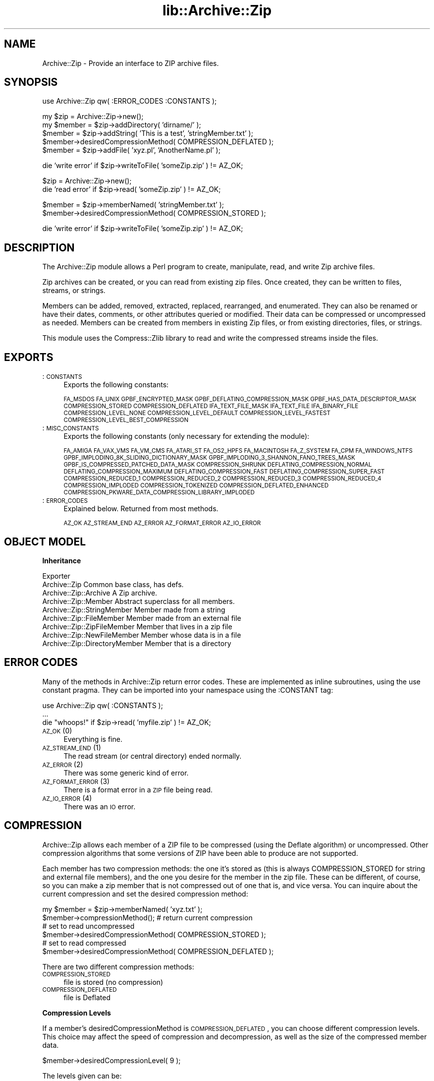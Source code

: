 .rn '' }`
''' $RCSfile$$Revision$$Date$
'''
''' $Log$
'''
.de Sh
.br
.if t .Sp
.ne 5
.PP
\fB\\$1\fR
.PP
..
.de Sp
.if t .sp .5v
.if n .sp
..
.de Ip
.br
.ie \\n(.$>=3 .ne \\$3
.el .ne 3
.IP "\\$1" \\$2
..
.de Vb
.ft CW
.nf
.ne \\$1
..
.de Ve
.ft R

.fi
..
'''
'''
'''     Set up \*(-- to give an unbreakable dash;
'''     string Tr holds user defined translation string.
'''     Bell System Logo is used as a dummy character.
'''
.tr \(*W-|\(bv\*(Tr
.ie n \{\
.ds -- \(*W-
.ds PI pi
.if (\n(.H=4u)&(1m=24u) .ds -- \(*W\h'-12u'\(*W\h'-12u'-\" diablo 10 pitch
.if (\n(.H=4u)&(1m=20u) .ds -- \(*W\h'-12u'\(*W\h'-8u'-\" diablo 12 pitch
.ds L" ""
.ds R" ""
'''   \*(M", \*(S", \*(N" and \*(T" are the equivalent of
'''   \*(L" and \*(R", except that they are used on ".xx" lines,
'''   such as .IP and .SH, which do another additional levels of
'''   double-quote interpretation
.ds M" """
.ds S" """
.ds N" """""
.ds T" """""
.ds L' '
.ds R' '
.ds M' '
.ds S' '
.ds N' '
.ds T' '
'br\}
.el\{\
.ds -- \(em\|
.tr \*(Tr
.ds L" ``
.ds R" ''
.ds M" ``
.ds S" ''
.ds N" ``
.ds T" ''
.ds L' `
.ds R' '
.ds M' `
.ds S' '
.ds N' `
.ds T' '
.ds PI \(*p
'br\}
.\"	If the F register is turned on, we'll generate
.\"	index entries out stderr for the following things:
.\"		TH	Title 
.\"		SH	Header
.\"		Sh	Subsection 
.\"		Ip	Item
.\"		X<>	Xref  (embedded
.\"	Of course, you have to process the output yourself
.\"	in some meaninful fashion.
.if \nF \{
.de IX
.tm Index:\\$1\t\\n%\t"\\$2"
..
.nr % 0
.rr F
.\}
.TH lib::Archive::Zip 3 "perl 5.005, patch 03" "27/Mar/2000" "User Contributed Perl Documentation"
.UC
.if n .hy 0
.if n .na
.ds C+ C\v'-.1v'\h'-1p'\s-2+\h'-1p'+\s0\v'.1v'\h'-1p'
.de CQ          \" put $1 in typewriter font
.ft CW
'if n "\c
'if t \\&\\$1\c
'if n \\&\\$1\c
'if n \&"
\\&\\$2 \\$3 \\$4 \\$5 \\$6 \\$7
'.ft R
..
.\" @(#)ms.acc 1.5 88/02/08 SMI; from UCB 4.2
.	\" AM - accent mark definitions
.bd B 3
.	\" fudge factors for nroff and troff
.if n \{\
.	ds #H 0
.	ds #V .8m
.	ds #F .3m
.	ds #[ \f1
.	ds #] \fP
.\}
.if t \{\
.	ds #H ((1u-(\\\\n(.fu%2u))*.13m)
.	ds #V .6m
.	ds #F 0
.	ds #[ \&
.	ds #] \&
.\}
.	\" simple accents for nroff and troff
.if n \{\
.	ds ' \&
.	ds ` \&
.	ds ^ \&
.	ds , \&
.	ds ~ ~
.	ds ? ?
.	ds ! !
.	ds /
.	ds q
.\}
.if t \{\
.	ds ' \\k:\h'-(\\n(.wu*8/10-\*(#H)'\'\h"|\\n:u"
.	ds ` \\k:\h'-(\\n(.wu*8/10-\*(#H)'\`\h'|\\n:u'
.	ds ^ \\k:\h'-(\\n(.wu*10/11-\*(#H)'^\h'|\\n:u'
.	ds , \\k:\h'-(\\n(.wu*8/10)',\h'|\\n:u'
.	ds ~ \\k:\h'-(\\n(.wu-\*(#H-.1m)'~\h'|\\n:u'
.	ds ? \s-2c\h'-\w'c'u*7/10'\u\h'\*(#H'\zi\d\s+2\h'\w'c'u*8/10'
.	ds ! \s-2\(or\s+2\h'-\w'\(or'u'\v'-.8m'.\v'.8m'
.	ds / \\k:\h'-(\\n(.wu*8/10-\*(#H)'\z\(sl\h'|\\n:u'
.	ds q o\h'-\w'o'u*8/10'\s-4\v'.4m'\z\(*i\v'-.4m'\s+4\h'\w'o'u*8/10'
.\}
.	\" troff and (daisy-wheel) nroff accents
.ds : \\k:\h'-(\\n(.wu*8/10-\*(#H+.1m+\*(#F)'\v'-\*(#V'\z.\h'.2m+\*(#F'.\h'|\\n:u'\v'\*(#V'
.ds 8 \h'\*(#H'\(*b\h'-\*(#H'
.ds v \\k:\h'-(\\n(.wu*9/10-\*(#H)'\v'-\*(#V'\*(#[\s-4v\s0\v'\*(#V'\h'|\\n:u'\*(#]
.ds _ \\k:\h'-(\\n(.wu*9/10-\*(#H+(\*(#F*2/3))'\v'-.4m'\z\(hy\v'.4m'\h'|\\n:u'
.ds . \\k:\h'-(\\n(.wu*8/10)'\v'\*(#V*4/10'\z.\v'-\*(#V*4/10'\h'|\\n:u'
.ds 3 \*(#[\v'.2m'\s-2\&3\s0\v'-.2m'\*(#]
.ds o \\k:\h'-(\\n(.wu+\w'\(de'u-\*(#H)/2u'\v'-.3n'\*(#[\z\(de\v'.3n'\h'|\\n:u'\*(#]
.ds d- \h'\*(#H'\(pd\h'-\w'~'u'\v'-.25m'\f2\(hy\fP\v'.25m'\h'-\*(#H'
.ds D- D\\k:\h'-\w'D'u'\v'-.11m'\z\(hy\v'.11m'\h'|\\n:u'
.ds th \*(#[\v'.3m'\s+1I\s-1\v'-.3m'\h'-(\w'I'u*2/3)'\s-1o\s+1\*(#]
.ds Th \*(#[\s+2I\s-2\h'-\w'I'u*3/5'\v'-.3m'o\v'.3m'\*(#]
.ds ae a\h'-(\w'a'u*4/10)'e
.ds Ae A\h'-(\w'A'u*4/10)'E
.ds oe o\h'-(\w'o'u*4/10)'e
.ds Oe O\h'-(\w'O'u*4/10)'E
.	\" corrections for vroff
.if v .ds ~ \\k:\h'-(\\n(.wu*9/10-\*(#H)'\s-2\u~\d\s+2\h'|\\n:u'
.if v .ds ^ \\k:\h'-(\\n(.wu*10/11-\*(#H)'\v'-.4m'^\v'.4m'\h'|\\n:u'
.	\" for low resolution devices (crt and lpr)
.if \n(.H>23 .if \n(.V>19 \
\{\
.	ds : e
.	ds 8 ss
.	ds v \h'-1'\o'\(aa\(ga'
.	ds _ \h'-1'^
.	ds . \h'-1'.
.	ds 3 3
.	ds o a
.	ds d- d\h'-1'\(ga
.	ds D- D\h'-1'\(hy
.	ds th \o'bp'
.	ds Th \o'LP'
.	ds ae ae
.	ds Ae AE
.	ds oe oe
.	ds Oe OE
.\}
.rm #[ #] #H #V #F C
.SH "NAME"
Archive::Zip \- Provide an interface to ZIP archive files.
.SH "SYNOPSIS"
.PP
.Vb 1
\& use Archive::Zip qw( :ERROR_CODES :CONSTANTS );
.Ve
.Vb 5
\& my $zip = Archive::Zip->new();
\& my $member = $zip->addDirectory( 'dirname/' );
\& $member = $zip->addString( 'This is a test', 'stringMember.txt' );
\& $member->desiredCompressionMethod( COMPRESSION_DEFLATED );
\& $member = $zip->addFile( 'xyz.pl', 'AnotherName.pl' );
.Ve
.Vb 1
\& die 'write error' if $zip->writeToFile( 'someZip.zip' ) != AZ_OK;
.Ve
.Vb 2
\& $zip = Archive::Zip->new();
\& die 'read error' if $zip->read( 'someZip.zip' ) != AZ_OK;
.Ve
.Vb 2
\& $member = $zip->memberNamed( 'stringMember.txt' );
\& $member->desiredCompressionMethod( COMPRESSION_STORED );
.Ve
.Vb 1
\& die 'write error' if $zip->writeToFile( 'someZip.zip' ) != AZ_OK;
.Ve
.SH "DESCRIPTION"
The Archive::Zip module allows a Perl program to create,
manipulate, read, and write Zip archive files.
.PP
Zip archives can be created, or you can read from existing zip files.
Once created, they can be written to files, streams, or strings.
.PP
Members can be added, removed, extracted, replaced, rearranged,
and enumerated.
They can also be renamed or have their dates, comments,
or other attributes queried or modified.
Their data can be compressed or uncompressed as needed.
Members can be created from members in existing Zip files,
or from existing directories, files, or strings.
.PP
This module uses the Compress::Zlib library
to read and write the compressed streams inside the files.
.SH "EXPORTS"
.Ip ":\s-1CONSTANTS\s0" 4
Exports the following constants:
.Sp
\s-1FA_MSDOS\s0 \s-1FA_UNIX\s0 \s-1GPBF_ENCRYPTED_MASK\s0
\s-1GPBF_DEFLATING_COMPRESSION_MASK\s0 \s-1GPBF_HAS_DATA_DESCRIPTOR_MASK\s0
\s-1COMPRESSION_STORED\s0 \s-1COMPRESSION_DEFLATED\s0
\s-1IFA_TEXT_FILE_MASK\s0 \s-1IFA_TEXT_FILE\s0 \s-1IFA_BINARY_FILE\s0
\s-1COMPRESSION_LEVEL_NONE\s0
\s-1COMPRESSION_LEVEL_DEFAULT\s0
\s-1COMPRESSION_LEVEL_FASTEST\s0
\s-1COMPRESSION_LEVEL_BEST_COMPRESSION\s0
.Ip ":\s-1MISC_CONSTANTS\s0" 4
Exports the following constants (only necessary for extending the module):
.Sp
\s-1FA_AMIGA\s0 \s-1FA_VAX_VMS\s0 \s-1FA_VM_CMS\s0 \s-1FA_ATARI_ST\s0
\s-1FA_OS2_HPFS\s0 \s-1FA_MACINTOSH\s0 \s-1FA_Z_SYSTEM\s0 \s-1FA_CPM\s0 \s-1FA_WINDOWS_NTFS\s0
\s-1GPBF_IMPLODING_8K_SLIDING_DICTIONARY_MASK\s0
\s-1GPBF_IMPLODING_3_SHANNON_FANO_TREES_MASK\s0
\s-1GPBF_IS_COMPRESSED_PATCHED_DATA_MASK\s0 \s-1COMPRESSION_SHRUNK\s0
\s-1DEFLATING_COMPRESSION_NORMAL\s0 \s-1DEFLATING_COMPRESSION_MAXIMUM\s0
\s-1DEFLATING_COMPRESSION_FAST\s0 \s-1DEFLATING_COMPRESSION_SUPER_FAST\s0
\s-1COMPRESSION_REDUCED_1\s0 \s-1COMPRESSION_REDUCED_2\s0 \s-1COMPRESSION_REDUCED_3\s0
\s-1COMPRESSION_REDUCED_4\s0 \s-1COMPRESSION_IMPLODED\s0 \s-1COMPRESSION_TOKENIZED\s0
\s-1COMPRESSION_DEFLATED_ENHANCED\s0
\s-1COMPRESSION_PKWARE_DATA_COMPRESSION_LIBRARY_IMPLODED\s0
.Ip ":\s-1ERROR_CODES\s0" 4
Explained below. Returned from most methods.
.Sp
\s-1AZ_OK\s0 \s-1AZ_STREAM_END\s0 \s-1AZ_ERROR\s0 \s-1AZ_FORMAT_ERROR\s0 \s-1AZ_IO_ERROR\s0
.SH "OBJECT MODEL"
.Sh "Inheritance"
.PP
.Vb 9
\& Exporter
\&    Archive::Zip                            Common base class, has defs.
\&        Archive::Zip::Archive               A Zip archive.
\&        Archive::Zip::Member                Abstract superclass for all members.
\&            Archive::Zip::StringMember      Member made from a string
\&            Archive::Zip::FileMember        Member made from an external file
\&                Archive::Zip::ZipFileMember Member that lives in a zip file
\&                Archive::Zip::NewFileMember Member whose data is in a file
\&            Archive::Zip::DirectoryMember   Member that is a directory
.Ve
.SH "ERROR CODES"
Many of the methods in Archive::Zip return error codes.
These are implemented as inline subroutines, using the \f(CWuse constant\fR pragma.
They can be imported into your namespace using the \f(CW:CONSTANT\fR
tag:
.PP
.Vb 3
\&    use Archive::Zip qw( :CONSTANTS );
\&    ...
\&    die "whoops!" if $zip->read( 'myfile.zip' ) != AZ_OK;
.Ve
.Ip "\s-1AZ_OK\s0 (0)" 4
Everything is fine.
.Ip "\s-1AZ_STREAM_END\s0 (1)" 4
The read stream (or central directory) ended normally.
.Ip "\s-1AZ_ERROR\s0 (2)" 4
There was some generic kind of error.
.Ip "\s-1AZ_FORMAT_ERROR\s0 (3)" 4
There is a format error in a \s-1ZIP\s0 file being read.
.Ip "\s-1AZ_IO_ERROR\s0 (4)" 4
There was an \s-1IO\s0 error.
.SH "COMPRESSION"
Archive::Zip allows each member of a ZIP file to be compressed (using
the Deflate algorithm) or uncompressed. Other compression algorithms
that some versions of ZIP have been able to produce are not supported.
.PP
Each member has two compression methods: the one it's stored as (this
is always COMPRESSION_STORED for string and external file members),
and the one you desire for the member in the zip file.
These can be different, of course, so you can make a zip member that
is not compressed out of one that is, and vice versa.
You can inquire about the current compression and set
the desired compression method:
.PP
.Vb 6
\&    my $member = $zip->memberNamed( 'xyz.txt' );
\&    $member->compressionMethod();    # return current compression
\&    # set to read uncompressed
\&    $member->desiredCompressionMethod( COMPRESSION_STORED );
\&    # set to read compressed
\&    $member->desiredCompressionMethod( COMPRESSION_DEFLATED );
.Ve
There are two different compression methods:
.Ip "\s-1COMPRESSION_STORED\s0" 4
file is stored (no compression)
.Ip "\s-1COMPRESSION_DEFLATED\s0" 4
file is Deflated
.Sh "Compression Levels"
If a member's desiredCompressionMethod is \s-1COMPRESSION_DEFLATED\s0,
you can choose different compression levels. This choice may
affect the speed of compression and decompression, as well as
the size of the compressed member data.
.PP
.Vb 1
\&    $member->desiredCompressionLevel( 9 );
.Ve
The levels given can be:
.Ip "0 or \s-1COMPRESSION_LEVEL_NONE\s0" 4
This is the same as saying
.Sp
.Vb 1
\&    $member->desiredCompressionMethod( COMPRESSION_STORED );
.Ve
.Ip "1 .. 9" 4
1 gives the best speed and worst compression, and 9 gives the best
compression and worst speed.
.Ip "\s-1COMPRESSION_LEVEL_FASTEST\s0" 4
This is a synonym for level 1.
.Ip "\s-1COMPRESSION_LEVEL_BEST_COMPRESSION\s0" 4
This is a synonym for level 9.
.Ip "\s-1COMPRESSION_LEVEL_DEFAULT\s0" 4
This gives a good compromise between speed and compression, and is
currently equivalent to 6 (this is in the zlib code).
.Sp
This is the level that will be used if not specified.
.SH "Archive::Zip methods"
The Archive::Zip class (and its invisible subclass Archive::Zip::Archive)
implement generic zip file functionality.
.PP
Creating a new Archive::Zip object actually makes an Archive::Zip::Archive
object, but you don't have to worry about this unless you're subclassing.
.Sh "Constructor"
.Ip "new( [$fileName] )" 4
Make a new, empty zip archive.
.Sp
.Vb 1
\&    my $zip = Archive::Zip->new();
.Ve
If an additional argument is passed, \fInew()\fR will call \fIread()\fR to read the
contents of an archive:
.Sp
.Vb 1
\&    my $zip = Archive::Zip->new( 'xyz.zip' );
.Ve
If a filename argument is passed and the read fails for any reason, new
will return undef. For this reason, it may be better to call read
separately.
.Sh "Utility Methods"
These Archive::Zip methods may be called as functions or as object
methods. Do not call them as class methods:
.PP
.Vb 3
\&    $zip = Archive::Zip->new();
\&    $crc = Archive::Zip::computeCRC32( 'ghijkl' );    # OK
\&    $crc = $zip->computeCRC32( 'ghijkl' );            # also OK
.Ve
.Vb 1
\&    $crc = Archive::Zip->computeCRC32( 'ghijkl' );    # NOT OK
.Ve
.Ip "Archive::Zip::computeCRC32( $string [, $crc] )" 4
This is a utility function that uses the Compress::Zlib \s-1CRC\s0
routine to compute a \s-1CRC\s0\-32.
.Sp
You can get the \s-1CRC\s0 of a string:
.Sp
.Vb 1
\&    $crc = Archive::Zip::computeCRC32( $string );
.Ve
Or you can compute the running \s-1CRC\s0:
.Sp
.Vb 3
\&    $crc = 0;
\&    $crc = Archive::Zip::computeCRC32( 'abcdef', $crc );
\&    $crc = Archive::Zip::computeCRC32( 'ghijkl', $crc );
.Ve
.Ip "Archive::Zip::setChunkSize( $number )" 4
Change chunk size used for reading and writing.
Currently, this defaults to 32K.
This is not exportable, so you must call it like:
.Sp
.Vb 1
\&    Archive::Zip::setChunkSize( 4096 );
.Ve
or as a method on a zip (though this is a global setting).
Returns old chunk size.
.Ip "Archive::Zip::setErrorHandler( \e&subroutine )" 4
Change the subroutine called with error strings.
This defaults to \e&Carp::carp, but you may want to change
it to get the error strings.
.Sp
This is not exportable, so you must call it like:
.Sp
.Vb 1
\&    Archive::Zip::setErrorHandler( \e&myErrorHandler );
.Ve
If no error handler is passed, resets handler to default.
.Sp
Returns old error handler.
.Sp
Note that if you call Carp::carp or a similar routine
or if you're chaining to the default error handler
from your error handler, you may want to increment the number
of caller levels that are skipped (do not just set it to a number):
.Sp
.Vb 1
\&    $Carp::CarpLevel++;
.Ve
.Sh "Accessors"
.Ip "members()" 4
Return a copy of my members array
.Sp
.Vb 1
\&    my @members = $zip->members();
.Ve
.Ip "numberOfMembers()" 4
Return the number of members I have
.Ip "memberNames()" 4
Return a list of the (internal) file names of my members
.Ip "memberNamed( $string )" 4
Return ref to member whose filename equals given filename or undef
.Ip "membersMatching( $regex )" 4
Return array of members whose filenames match given regular
expression in list context.
Returns number of matching members in scalar context.
.Sp
.Vb 3
\&    my @textFileMembers = $zip->membersMatching( '.*\e.txt' );
\&    # or
\&    my $numberOfTextFiles = $zip->membersMatching( '.*\e.txt' );
.Ve
.Ip "diskNumber()" 4
Return the disk that I start on.
Not used for writing zips, but might be interesting if you read a zip in.
This had better be 0, as Archive::Zip does not handle multi-volume archives.
.Ip "diskNumberWithStartOfCentralDirectory()" 4
Return the disk number that holds the beginning of the central directory.
Not used for writing zips, but might be interesting if you read a zip in.
This had better be 0, as Archive::Zip does not handle multi-volume archives.
.Ip "numberOfCentralDirectoriesOnThisDisk()" 4
Return the number of \s-1CD\s0 structures on this disk.
Not used for writing zips, but might be interesting if you read a zip in.
.Ip "numberOfCentralDirectories()" 4
Return the number of \s-1CD\s0 structures in the whole zip.
Not used for writing zips, but might be interesting if you read a zip in.
.Ip "centralDirectorySize()" 4
Returns central directory size, as read from an external zip file.
Not used for writing zips, but might be interesting if you read a zip in.
.Ip "centralDirectoryOffsetWRTStartingDiskNumber()" 4
Returns the offset into the zip file where the \s-1CD\s0 begins.
Not used for writing zips, but might be interesting if you read a zip in.
.Ip "zipfileComment( [$string] )" 4
Get or set the zipfile comment.
Returns the old comment.
.Sp
.Vb 2
\&    print $zip->zipfileComment();
\&    $zip->zipfileComment( 'New Comment' );
.Ve
.Sh "Member Operations"
Various operations on a zip file modify members.
When a member is passed as an argument, you can either use a reference
to the member itself, or the name of a member. Of course, using the
name requires that names be unique within a zip (this is not enforced).
.Ip "removeMember( $memberOrName )" 4
Remove and return the given member, or match its name and remove it.
Returns undef if member name doesn't exist in this Zip.
No-op if member does not belong to this zip.
.Ip "replaceMember( $memberOrName, $newMember )" 4
Remove and return the given member, or match its name and remove it.
Replace with new member.
Returns undef if member name doesn't exist in this Zip.
.Sp
.Vb 4
\&    my $member1 = $zip->removeMember( 'xyz' );
\&    my $member2 = $zip->replaceMember( 'abc', $member1 );
\&    # now, $member2 (named 'abc') is not in $zip,
\&    # and $member1 (named 'xyz') is, having taken $member2's place.
.Ve
.Ip "extractMember( $memberOrName )" 4
Extract the given member, or match its name and extract it.
Returns undef if member doesn't exist in this Zip.
If optional second arg is given, use it as the name of the
extracted member. Otherwise, the internal filename of the member is used
as the name of the extracted file or directory.
.Sp
All necessary directories will be created.
.Sp
Returns \f(CWAZ_OK\fR on success.
.Ip "extractMemberWithoutPaths( $memberOrName )" 4
Extract the given member, or match its name and extract it.
Does not use path information (extracts into the current directory).
Returns undef if member doesn't exist in this Zip.
If optional second arg is given, use it as the name of the
extracted member (its paths will be deleted too).
Otherwise, the internal filename of the member (minus paths) is used
as the name of the extracted file or directory.
.Sp
Returns \f(CWAZ_OK\fR on success.
.Ip "addMember( $member )" 4
Append a member (possibly from another zip file) to the zip file.
Returns the new member.
Generally, you will use \fIaddFile()\fR, \fIaddDirectory()\fR, \fIaddString()\fR, or \fIread()\fR
to add members.
.Sp
.Vb 3
\&    # Move member named 'abc' to end of zip:
\&    my $member = $zip->removeMember( 'abc' );
\&    $zip->addMember( $member );
.Ve
.Ip "addFile( $fileName )" 4
Append a member whose data comes from an external file,
returning the member or undef.
The member will have its file name set to the name of the external
file, and its desiredCompressionMethod set to \s-1COMPRESSION_DEFLATED\s0.
The file attributes and last modification time will be set from the file.
.Sp
If the name given does not represent a readable plain file or symbolic link,
undef will be returned.
.Sp
The text mode bit will be set if the contents appears to be text (as returned
by the \f(CW-T\fR perl operator).
.Ip "addString( $stringOrStringRef [, $name] )" 4
Append a member created from the given string or string reference.
The name is given by the optional second argument.
Returns the new member.
.Sp
The last modification time will be set to now,
and the file attributes will be set to permissive defaults.
.Sp
.Vb 1
\&    my $member = $zip->addString( 'This is a test', 'test.txt' );
.Ve
.Ip "addDirectory( $directoryName )" 4
Append a member created from the given directory name.
The directory name does not have to name an existing directory.
If the named directory exists, the file modification time and permissions
are set from the existing directory, otherwise they are set to now and
permissive default permissions.
.Sp
Returns the new member.
.Ip "contents( $memberOrMemberName [, $newContents ] )" 4
Returns the uncompressed data for a particular member, or undef.
.Sp
.Vb 1
\&    print "xyz.txt contains " . $zip->contents( 'xyz.txt' );
.Ve
Also can change the contents of a member:
.Sp
.Vb 1
\&    $zip->contents( 'xyz.txt', 'This is the new contents' );
.Ve
.Ip "writeToFileNamed( $fileName )" 4
Write a zip archive to named file.
Returns \f(CWAZ_OK\fR on success.
.Sp
.Vb 2
\&    my $status = $zip->writeToFileNamed( 'xx.zip' );
\&    die "error somewhere" if $status != AZ_OK;
.Ve
.Ip "writeToFileHandle( $fileHandle [, $seekable] )" 4
Write a zip archive to a file handle.
Return \s-1AZ_OK\s0 on success.
.Sp
The optional second arg tells whether or not to try to seek backwards
to re-write headers.
If not provided, it is set by testing seekability. This could fail
on some operating systems, though.
.Sp
.Vb 2
\&    my $fh = FileHandle->new( 'someFile.zip', 'w' );
\&    $zip->writeToFileHandle( $fh );
.Ve
If you pass a file handle that is not seekable (like if you're writing
to a pipe or a socket), pass a false as the second argument:
.Sp
.Vb 2
\&    my $fh = FileHandle->new( '| cat > somefile.zip', 'w' );
\&    $zip->writeToFileHandle( $fh, 0 );   # fh is not seekable
.Ve
.Ip "read( $fileName )" 4
Read zipfile headers from a zip file, appending new members.
Returns \f(CWAZ_OK\fR or error code.
.Sp
.Vb 2
\&    my $zipFile = Archive::Zip->new();
\&    my $status = $zipFile->read( '/some/FileName.zip' );
.Ve
.SH "MEMBER OPERATIONS"
.Sh "Class Methods"
Several constructors allow you to construct members without adding
them to a zip archive.
.PP
These work the same as the \fIaddFile()\fR, \fIaddDirectory()\fR, and \fIaddString()\fR
zip instance methods described above, but they don't add the new members
to a zip.
.Ip "Archive::Zip::Member->newFromString( $stringOrStringRef [, $fileName] )" 4
Construct a new member from the given string. Returns undef on error.
.Sp
.Vb 2
\&    my $member = Archive::Zip::Member->newFromString( 'This is a test',
\&                                                     'xyz.txt' );
.Ve
.Ip "newFromFile( $fileName )" 4
Construct a new member from the given file. Returns undef on error.
.Sp
.Vb 1
\&    my $member = Archive::Zip::Member->newFromFile( 'xyz.txt' );
.Ve
.Ip "newDirectoryNamed( $directoryName )" 4
Construct a new member from the given directory.
Returns undef on error.
.Sp
.Vb 1
\&    my $member = Archive::Zip::Member->newDirectoryNamed( 'CVS/' );
.Ve
.Sh "Simple accessors"
These methods get (and/or set) member attribute values.
.Ip "versionMadeBy()" 4
Gets the field from my member header.
.Ip "fileAttributeFormat( [$format] )" 4
Gets or sets the field from the member header.
These are \f(CWFA_*\fR values.
.Ip "versionNeededToExtract()" 4
Gets the field from my member header.
.Ip "bitFlag()" 4
Gets the general purpose bit field from my member header.
This is where the \f(CWGPBF_*\fR bits live.
.Ip "compressionMethod()" 4
Returns my compression method. This is the method that is
currently being used to compress my data.
.Sp
This will be \s-1COMPRESSION_STORED\s0 for added string or file members,
or any of the \f(CWCOMPRESSION_*\fR values for members from a zip file.
However, this module can only handle members whose data is in
\s-1COMPRESSION_STORED\s0 or \s-1COMPRESSION_DEFLATED\s0 format.
.Ip "desiredCompressionMethod( [$method] )" 4
Get or set my desiredCompressionMethod
This is the method that will be used to write.
Returns prior desiredCompressionMethod.
.Sp
Only \s-1COMPRESSION_DEFLATED\s0 or \s-1COMPRESSION_STORED\s0 are valid arguments.
.Sp
Changing to \s-1COMPRESSION_STORED\s0 will change my desiredCompressionLevel
to 0; changing to \s-1COMPRESSION_DEFLATED\s0 will change my
desiredCompressionLevel to \s-1COMPRESSION_LEVEL_DEFAULT\s0.
.Ip "desiredCompressionLevel( [$method] )" 4
Get or set my desiredCompressionLevel
This is the method that will be used to write.
Returns prior desiredCompressionLevel.
.Sp
Valid arguments are 0 through 9, \s-1COMPRESSION_LEVEL_NONE\s0,
\s-1COMPRESSION_LEVEL_DEFAULT\s0, \s-1COMPRESSION_LEVEL_BEST_COMPRESSION\s0, and
\s-1COMPRESSION_LEVEL_FASTEST\s0.
.Sp
0 or \s-1COMPRESSION_LEVEL_NONE\s0 will change the desiredCompressionMethod
to \s-1COMPRESSION_STORED\s0. All other arguments will change the
desiredCompressionMethod to \s-1COMPRESSION_DEFLATED\s0.
.Ip "fileName()" 4
Get or set my internal filename.
Returns the (possibly new) filename.
.Sp
Names will have backslashes converted to forward slashes,
and will have multiple consecutive slashes converted to single ones.
.Ip "lastModFileDateTime()" 4
Return my last modification date/time stamp in \s-1MS\s0\-\s-1DOS\s0 format.
.Ip "lastModTime()" 4
Return my last modification date/time stamp,
converted to unix localtime format.
.Sp
.Vb 1
\&    print "Mod Time: " . scalar( localtime( $member->lastModTime() ) );
.Ve
.Ip "setLastModFileDateTimeFromUnix()" 4
Set my lastModFileDateTime from the given unix time.
.Sp
.Vb 1
\&    $member->setLastModFileDateTimeFromUnix( time() );
.Ve
.Ip "internalFileAttributes()" 4
Return the internal file attributes field from the zip header.
This is only set for members read from a zip file.
.Ip "externalFileAttributes()" 4
Return member attributes as read from the \s-1ZIP\s0 file.
Note that these are \s-1NOT\s0 \s-1UNIX\s0!
.Ip "unixFileAttributes( [$newAttributes] )" 4
Get or set the member's file attributes using \s-1UNIX\s0 file attributes.
Returns old attributes.
.Sp
.Vb 1
\&    my $oldAttribs = $member->unixFileAttributes( 0666 );
.Ve
Note that the return value has more than just the file permissions,
so you will have to mask off the lowest bits for comparisions.
.Ip "localExtraField( [$newField] )" 4
Gets or sets the extra field that was read from the local header.
This is not set for a member from a zip file until after the
member has been written out.
.Sp
The extra field must be in the proper format.
.Ip "cdExtraField( [$newField] )" 4
Gets or sets the extra field that was read from the central directory header.
.Sp
The extra field must be in the proper format.
.Ip "extraFields()" 4
Return both local and \s-1CD\s0 extra fields, concatenated.
.Ip "fileComment( [$newComment] )" 4
Get or set the member's file comment.
.Ip "hasDataDescriptor()" 4
Get or set the data descriptor flag.
If this is set, the local header will not necessarily
have the correct data sizes. Instead, a small structure
will be stored at the end of the member data with these
values.
.Sp
This should be transparent in normal operation.
.Ip "crc32()" 4
Return the \s-1CRC\s0\-32 value for this member.
This will not be set for members that were constructed from strings
or external files until after the member has been written.
.Ip "crc32String()" 4
Return the \s-1CRC\s0\-32 value for this member as an 8 character printable
hex string.  This will not be set for members that were constructed
from strings or external files until after the member has been written.
.Ip "compressedSize()" 4
Return the compressed size for this member.
This will not be set for members that were constructed from strings
or external files until after the member has been written.
.Ip "uncompressedSize()" 4
Return the uncompressed size for this member.
.Ip "isEncrypted()" 4
Return true if this member is encrypted.
The Archive::Zip module does not currently create or extract
encrypted members.
.Ip "isTextFile( [$flag] )" 4
Returns true if I am a text file.
Also can set the status if given an argument (then returns old state).
Note that this module does not currently do anything with this flag
upon extraction or storage.
That is, bytes are stored in native format whether or not they came
from a text file.
.Ip "isBinaryFile()" 4
Returns true if I am a binary file.
Also can set the status if given an argument (then returns old state).
Note that this module does not currently do anything with this flag
upon extraction or storage.
That is, bytes are stored in native format whether or not they came
from a text file.
.Ip "extractToFileNamed( $fileName )" 4
Extract me to a file with the given name.
The file will be created with default modes.
Directories will be created as needed.
.Sp
Returns \s-1AZ_OK\s0 on success.
.Ip "isDirectory()" 4
Returns true if I am a directory.
.Sh "Low-level member data reading"
It is possible to use lower-level routines to access member
data streams, rather than the extract* methods and \fIcontents()\fR.
.PP
For instance, here is how to print the uncompressed contents
of a member in chunks using these methods:
.PP
.Vb 13
\&    my ( $member, $status, $bufferRef );
\&    $member = $zip->memberNamed( 'xyz.txt' );
\&    $member->desiredCompressionMethod( COMPRESSION_STORED );
\&    $status = $member->rewindData();
\&    die "error $status" if $status != AZ_OK;
\&    while ( ! $member->readIsDone() )
\&    {
\&        ( $bufferRef, $status ) = $member->readChunk();
\&        die "error $status" if $status != AZ_OK;
\&        # do something with $bufferRef:
\&        print $$bufferRef;
\&    }
\&    $member->endRead();
.Ve
.Ip "readChunk( [$chunkSize] )" 4
This reads the next chunk of given size from the member's data stream and
compresses or uncompresses it as necessary, returning a reference to the bytes
read and a status.
If size argument is not given, defaults to global set by
Archive::Zip::setChunkSize.
Status is \s-1AZ_OK\s0 on success. Returns \f(CW( \e$bytes, $status)\fR.
.Sp
.Vb 2
\&    my ( $outRef, $status ) = $self->readChunk();
\&    print $$outRef if $status != AZ_OK;
.Ve
.Ip "rewindData()" 4
Rewind data and set up for reading data streams or writing zip files.
Can take options for \f(CWinflateInit()\fR or \f(CWdeflateInit()\fR,
but this isn't likely to be necessary.
Subclass overrides should call this method.
Returns \f(CWAZ_OK\fR on success.
.Ip "endRead()" 4
Reset the read variables and free the inflater or deflater.
Must be called to close files, etc.
.Sp
Returns \s-1AZ_OK\s0 on success.
.Ip "readIsDone()" 4
Return true if the read has run out of data or errored out.
.Ip "contents()" 4
Return the entire uncompressed member data or undef in scalar context.
When called in array context, returns \f(CW( $string, $status )\fR; status
will be \s-1AZ_OK\s0 on success:
.Sp
.Vb 4
\&    my $string = $member->contents();
\&    # or
\&    my ( $string, $status ) = $member->contents();
\&    die "error $status" if $status != AZ_OK;
.Ve
Can also be used to set the contents of a member (this may change
the class of the member):
.Sp
.Vb 1
\&    $member->contents( "this is my new contents" );
.Ve
.Ip "extractToFileHandle( $fh )" 4
Extract (and uncompress, if necessary) my contents to the given file handle.
Return \s-1AZ_OK\s0 on success.
.SH "Archive::Zip::FileMember methods"
The Archive::Zip::FileMember class extends Archive::Zip::Member.
It is the base class for both ZipFileMember and NewFileMember classes.
This class adds an \f(CWexternalFileName\fR and an \f(CWfh\fR member to keep
track of the external file.
.Ip "externalFileName()" 4
Return my external filename.
.Ip "fh()" 4
Return my read file handle.
Automatically opens file if necessary.
.SH "Archive::Zip::ZipFileMember methods"
The Archive::Zip::ZipFileMember class represents members that have
been read from external zip files.
.Ip "diskNumberStart()" 4
Returns the disk number that my local header resides
in. Had better be 0.
.Ip "localHeaderRelativeOffset()" 4
Returns the offset into the zip file where my local header is.
.Ip "dataOffset()" 4
Returns the offset from the beginning of the zip file to
my data.
.SH "AUTHOR"
Ned Konz, perl@bike-nomad.com
.SH "COPYRIGHT"
Copyright (c) 2000 Ned Konz. All rights reserved.  This program is free
software; you can redistribute it and/or modify it under the same terms
as Perl itself.
.SH "SEE ALSO"
the \fICompress::Zlib\fR manpage

.rn }` ''
.IX Title "lib::Archive::Zip 3"
.IX Name "Archive::Zip - Provide an interface to ZIP archive files."

.IX Header "NAME"

.IX Header "SYNOPSIS"

.IX Header "DESCRIPTION"

.IX Header "EXPORTS"

.IX Item ":\s-1CONSTANTS\s0"

.IX Item ":\s-1MISC_CONSTANTS\s0"

.IX Item ":\s-1ERROR_CODES\s0"

.IX Header "OBJECT MODEL"

.IX Subsection "Inheritance"

.IX Header "ERROR CODES"

.IX Item "\s-1AZ_OK\s0 (0)"

.IX Item "\s-1AZ_STREAM_END\s0 (1)"

.IX Item "\s-1AZ_ERROR\s0 (2)"

.IX Item "\s-1AZ_FORMAT_ERROR\s0 (3)"

.IX Item "\s-1AZ_IO_ERROR\s0 (4)"

.IX Header "COMPRESSION"

.IX Item "\s-1COMPRESSION_STORED\s0"

.IX Item "\s-1COMPRESSION_DEFLATED\s0"

.IX Subsection "Compression Levels"

.IX Item "0 or \s-1COMPRESSION_LEVEL_NONE\s0"

.IX Item "1 .. 9"

.IX Item "\s-1COMPRESSION_LEVEL_FASTEST\s0"

.IX Item "\s-1COMPRESSION_LEVEL_BEST_COMPRESSION\s0"

.IX Item "\s-1COMPRESSION_LEVEL_DEFAULT\s0"

.IX Header "Archive::Zip methods"

.IX Subsection "Constructor"

.IX Item "new( [$fileName] )"

.IX Subsection "Utility Methods"

.IX Item "Archive::Zip::computeCRC32( $string [, $crc] )"

.IX Item "Archive::Zip::setChunkSize( $number )"

.IX Item "Archive::Zip::setErrorHandler( \e&subroutine )"

.IX Subsection "Accessors"

.IX Item "members()"

.IX Item "numberOfMembers()"

.IX Item "memberNames()"

.IX Item "memberNamed( $string )"

.IX Item "membersMatching( $regex )"

.IX Item "diskNumber()"

.IX Item "diskNumberWithStartOfCentralDirectory()"

.IX Item "numberOfCentralDirectoriesOnThisDisk()"

.IX Item "numberOfCentralDirectories()"

.IX Item "centralDirectorySize()"

.IX Item "centralDirectoryOffsetWRTStartingDiskNumber()"

.IX Item "zipfileComment( [$string] )"

.IX Subsection "Member Operations"

.IX Item "removeMember( $memberOrName )"

.IX Item "replaceMember( $memberOrName, $newMember )"

.IX Item "extractMember( $memberOrName )"

.IX Item "extractMemberWithoutPaths( $memberOrName )"

.IX Item "addMember( $member )"

.IX Item "addFile( $fileName )"

.IX Item "addString( $stringOrStringRef [, $name] )"

.IX Item "addDirectory( $directoryName )"

.IX Item "contents( $memberOrMemberName [, $newContents ] )"

.IX Item "writeToFileNamed( $fileName )"

.IX Item "writeToFileHandle( $fileHandle [, $seekable] )"

.IX Item "read( $fileName )"

.IX Header "MEMBER OPERATIONS"

.IX Subsection "Class Methods"

.IX Item "Archive::Zip::Member->newFromString( $stringOrStringRef [, $fileName] )"

.IX Item "newFromFile( $fileName )"

.IX Item "newDirectoryNamed( $directoryName )"

.IX Subsection "Simple accessors"

.IX Item "versionMadeBy()"

.IX Item "fileAttributeFormat( [$format] )"

.IX Item "versionNeededToExtract()"

.IX Item "bitFlag()"

.IX Item "compressionMethod()"

.IX Item "desiredCompressionMethod( [$method] )"

.IX Item "desiredCompressionLevel( [$method] )"

.IX Item "fileName()"

.IX Item "lastModFileDateTime()"

.IX Item "lastModTime()"

.IX Item "setLastModFileDateTimeFromUnix()"

.IX Item "internalFileAttributes()"

.IX Item "externalFileAttributes()"

.IX Item "unixFileAttributes( [$newAttributes] )"

.IX Item "localExtraField( [$newField] )"

.IX Item "cdExtraField( [$newField] )"

.IX Item "extraFields()"

.IX Item "fileComment( [$newComment] )"

.IX Item "hasDataDescriptor()"

.IX Item "crc32()"

.IX Item "crc32String()"

.IX Item "compressedSize()"

.IX Item "uncompressedSize()"

.IX Item "isEncrypted()"

.IX Item "isTextFile( [$flag] )"

.IX Item "isBinaryFile()"

.IX Item "extractToFileNamed( $fileName )"

.IX Item "isDirectory()"

.IX Subsection "Low-level member data reading"

.IX Item "readChunk( [$chunkSize] )"

.IX Item "rewindData()"

.IX Item "endRead()"

.IX Item "readIsDone()"

.IX Item "contents()"

.IX Item "extractToFileHandle( $fh )"

.IX Header "Archive::Zip::FileMember methods"

.IX Item "externalFileName()"

.IX Item "fh()"

.IX Header "Archive::Zip::ZipFileMember methods"

.IX Item "diskNumberStart()"

.IX Item "localHeaderRelativeOffset()"

.IX Item "dataOffset()"

.IX Header "AUTHOR"

.IX Header "COPYRIGHT"

.IX Header "SEE ALSO"

